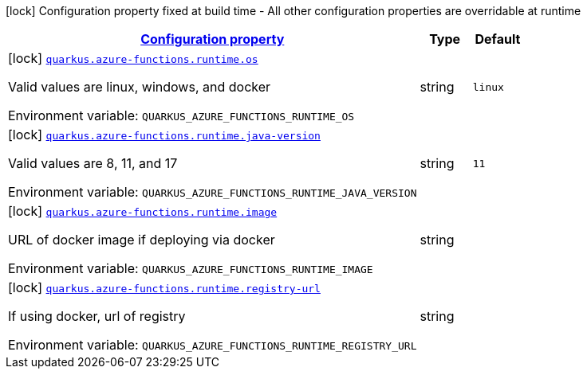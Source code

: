 
:summaryTableId: quarkus-azure-functions-config-group-azure-functions-config-runtime-config
[.configuration-legend]
icon:lock[title=Fixed at build time] Configuration property fixed at build time - All other configuration properties are overridable at runtime
[.configuration-reference, cols="80,.^10,.^10"]
|===

h|[[quarkus-azure-functions-config-group-azure-functions-config-runtime-config_configuration]]link:#quarkus-azure-functions-config-group-azure-functions-config-runtime-config_configuration[Configuration property]

h|Type
h|Default

a|icon:lock[title=Fixed at build time] [[quarkus-azure-functions-config-group-azure-functions-config-runtime-config_quarkus.azure-functions.runtime.os]]`link:#quarkus-azure-functions-config-group-azure-functions-config-runtime-config_quarkus.azure-functions.runtime.os[quarkus.azure-functions.runtime.os]`


[.description]
--
Valid values are linux, windows, and docker

ifdef::add-copy-button-to-env-var[]
Environment variable: env_var_with_copy_button:+++QUARKUS_AZURE_FUNCTIONS_RUNTIME_OS+++[]
endif::add-copy-button-to-env-var[]
ifndef::add-copy-button-to-env-var[]
Environment variable: `+++QUARKUS_AZURE_FUNCTIONS_RUNTIME_OS+++`
endif::add-copy-button-to-env-var[]
--|string 
|`linux`


a|icon:lock[title=Fixed at build time] [[quarkus-azure-functions-config-group-azure-functions-config-runtime-config_quarkus.azure-functions.runtime.java-version]]`link:#quarkus-azure-functions-config-group-azure-functions-config-runtime-config_quarkus.azure-functions.runtime.java-version[quarkus.azure-functions.runtime.java-version]`


[.description]
--
Valid values are 8, 11, and 17

ifdef::add-copy-button-to-env-var[]
Environment variable: env_var_with_copy_button:+++QUARKUS_AZURE_FUNCTIONS_RUNTIME_JAVA_VERSION+++[]
endif::add-copy-button-to-env-var[]
ifndef::add-copy-button-to-env-var[]
Environment variable: `+++QUARKUS_AZURE_FUNCTIONS_RUNTIME_JAVA_VERSION+++`
endif::add-copy-button-to-env-var[]
--|string 
|`11`


a|icon:lock[title=Fixed at build time] [[quarkus-azure-functions-config-group-azure-functions-config-runtime-config_quarkus.azure-functions.runtime.image]]`link:#quarkus-azure-functions-config-group-azure-functions-config-runtime-config_quarkus.azure-functions.runtime.image[quarkus.azure-functions.runtime.image]`


[.description]
--
URL of docker image if deploying via docker

ifdef::add-copy-button-to-env-var[]
Environment variable: env_var_with_copy_button:+++QUARKUS_AZURE_FUNCTIONS_RUNTIME_IMAGE+++[]
endif::add-copy-button-to-env-var[]
ifndef::add-copy-button-to-env-var[]
Environment variable: `+++QUARKUS_AZURE_FUNCTIONS_RUNTIME_IMAGE+++`
endif::add-copy-button-to-env-var[]
--|string 
|


a|icon:lock[title=Fixed at build time] [[quarkus-azure-functions-config-group-azure-functions-config-runtime-config_quarkus.azure-functions.runtime.registry-url]]`link:#quarkus-azure-functions-config-group-azure-functions-config-runtime-config_quarkus.azure-functions.runtime.registry-url[quarkus.azure-functions.runtime.registry-url]`


[.description]
--
If using docker, url of registry

ifdef::add-copy-button-to-env-var[]
Environment variable: env_var_with_copy_button:+++QUARKUS_AZURE_FUNCTIONS_RUNTIME_REGISTRY_URL+++[]
endif::add-copy-button-to-env-var[]
ifndef::add-copy-button-to-env-var[]
Environment variable: `+++QUARKUS_AZURE_FUNCTIONS_RUNTIME_REGISTRY_URL+++`
endif::add-copy-button-to-env-var[]
--|string 
|

|===